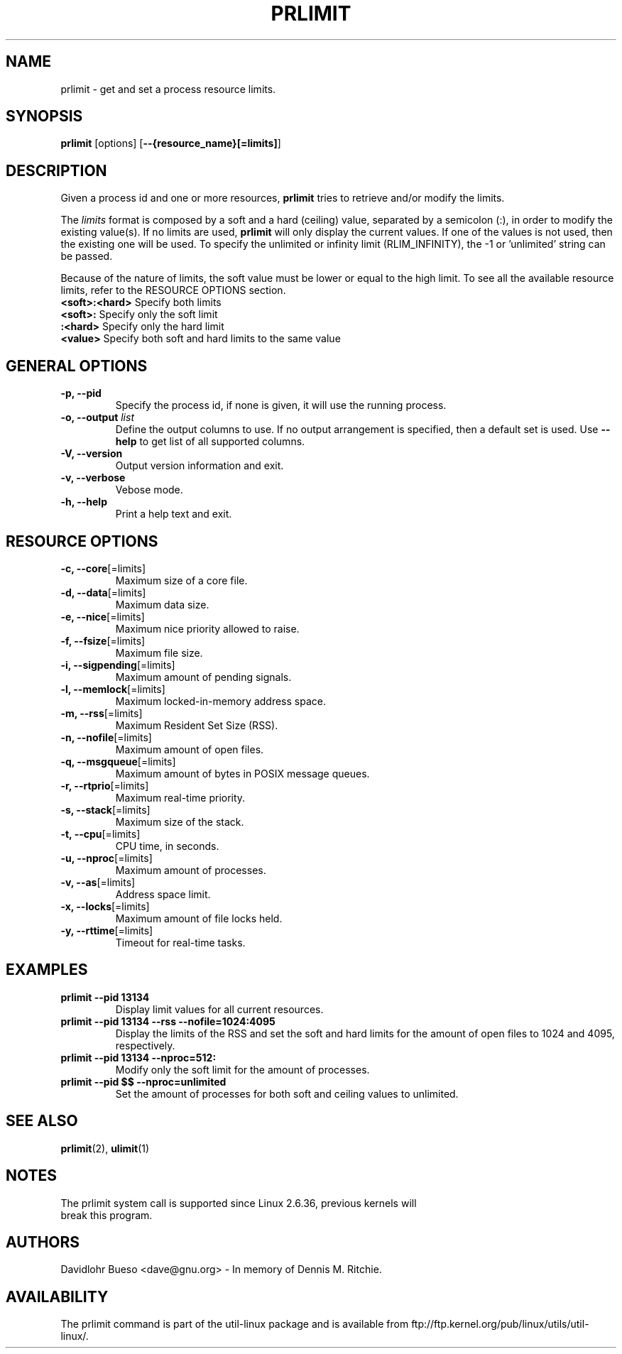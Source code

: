 .\" prlimit.1 --
.\" Copyright 2011 Davidlohr Bueso <dave@gnu.org>
.\" May be distributed under the GNU General Public License

.TH PRLIMIT 1 "October 2011" "util-linux" "User Commands"
.SH NAME
prlimit \-
get and set a process resource limits.
.SH SYNOPSIS
.B prlimit
.RB [options]
.RB [ \-\-{resource_name}[=limits] ]

.SH DESCRIPTION
Given a process id and one or more resources, \fBprlimit\fP tries to retrieve
and/or modify the limits.

The \fIlimits\fP format is composed by a soft and a hard (ceiling) value, separated
by a semicolon (:), in order to modify the existing value(s). If no limits are
used, \fBprlimit\fP will only display the current values. If one of the values
is not used, then the existing one will be used. To specify the unlimited or
infinity limit (RLIM_INFINITY), the -1 or 'unlimited' string can be passed.

Because of the nature of limits, the soft value must be lower or equal to the
high limit. To see all the available resource limits, refer to the RESOURCE
OPTIONS section. 

.IP "\fB<soft>:<hard>\fP  Specify both limits"
.IP "\fB<soft>:\fP        Specify only the soft limit"
.IP "\fB:<hard>\fP        Specify only the hard limit"
.IP "\fB<value>\fP        Specify both soft and hard limits to the same value"

.SH GENERAL OPTIONS
.IP "\fB\-p, \-\-pid\fP"
Specify the process id, if none is given, it will use the running process.
.IP "\fB\-o, \-\-output \fIlist\fP"
Define the output columns to use. If no output arrangement is specified, then a default set is used.
Use \fB\-\-help\fP to  get list of all supported columns.
.IP "\fB\-V, \-\-version\fP"
Output version information and exit.
.IP "\fB\-v, \-\-verbose\fP"
Vebose mode.
.IP "\fB\-h, \-\-help\fP"
Print a help text and exit.

.SH RESOURCE OPTIONS
.IP "\fB\-c, \-\-core\fP[=limits]"
Maximum size of a core file.
.IP "\fB\-d, \-\-data\fP[=limits]"
Maximum data size.
.IP "\fB\-e, \-\-nice\fP[=limits]"
Maximum nice priority allowed to raise.
.IP "\fB\-f, \-\-fsize\fP[=limits]"
Maximum file size.
.IP "\fB\-i, \-\-sigpending\fP[=limits]"
Maximum amount of pending signals.
.IP "\fB\-l, \-\-memlock\fP[=limits]"
Maximum locked-in-memory address space.
.IP "\fB\-m, \-\-rss\fP[=limits]"
Maximum Resident Set Size (RSS).
.IP "\fB\-n, \-\-nofile\fP[=limits]"
Maximum amount of open files.
.IP "\fB\-q, \-\-msgqueue\fP[=limits]"
Maximum amount of bytes in POSIX message queues.
.IP "\fB\-r, \-\-rtprio\fP[=limits]"
Maximum real-time priority.
.IP "\fB\-s, \-\-stack\fP[=limits]"
Maximum size of the stack.
.IP "\fB\-t, \-\-cpu\fP[=limits]"
CPU time, in seconds.
.IP "\fB\-u, \-\-nproc\fP[=limits]"
Maximum amount of processes.
.IP "\fB\-v, \-\-as\fP[=limits]"
Address space limit.
.IP "\fB\-x, \-\-locks\fP[=limits]"
Maximum amount of file locks held.
.IP "\fB\-y, \-\-rttime\fP[=limits]"
Timeout for real-time tasks.

.RE
.SH EXAMPLES
.IP "\fBprlimit \-\-pid 13134\fP"
Display limit values for all current resources.
.IP "\fBprlimit \-\-pid 13134 \--rss --nofile=1024:4095\fP"
Display the limits of the RSS and set the soft and hard limits for the amount
of open files to 1024 and 4095, respectively.
.IP "\fBprlimit \-\-pid 13134 --nproc=512:\fP"
Modify only the soft limit for the amount of processes.
.IP "\fBprlimit \-\-pid $$ --nproc=unlimited\fP"
Set the amount of processes for both soft and ceiling values to unlimited.

.SH "SEE ALSO"
.BR prlimit (2),
.BR ulimit (1)

.SH NOTES
.nf
The prlimit system call is supported since Linux 2.6.36, previous kernels will
break this program.
.fi

.SH AUTHORS
.nf
Davidlohr Bueso <dave@gnu.org> - In memory of Dennis M. Ritchie.
.fi
.SH AVAILABILITY
The prlimit command is part of the util-linux package and is available from
ftp://ftp.kernel.org/pub/linux/utils/util-linux/.
